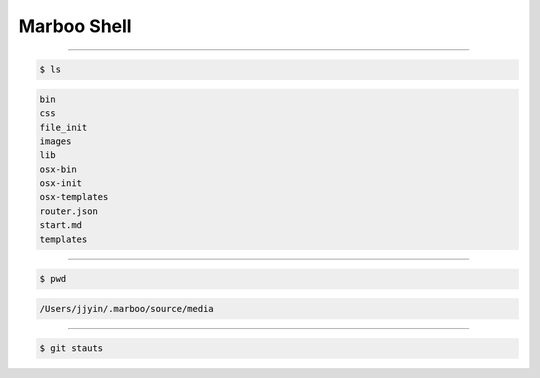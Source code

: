==============
Marboo Shell
==============

.. Author: amoblin
.. title:: this is the real title in Jekyll.
.. |date| date:: 2013-02-27 08:29:24
.. publish:: NO
.. This file is created from ~/.marboo/source/media/file_init/gcli.init.rst
.. 本文件由 ~/.marboo/source/media/file_init/gcli.init.rst　复制而来

----

.. code-block:: console

    $ ls

.. code-block:: guess

    bin
    css
    file_init
    images
    lib
    osx-bin
    osx-init
    osx-templates
    router.json
    start.md
    templates
    

----

.. code-block:: console

    $ pwd

.. code-block:: guess

    /Users/jjyin/.marboo/source/media
    

----

.. code-block:: console

    $ git stauts



